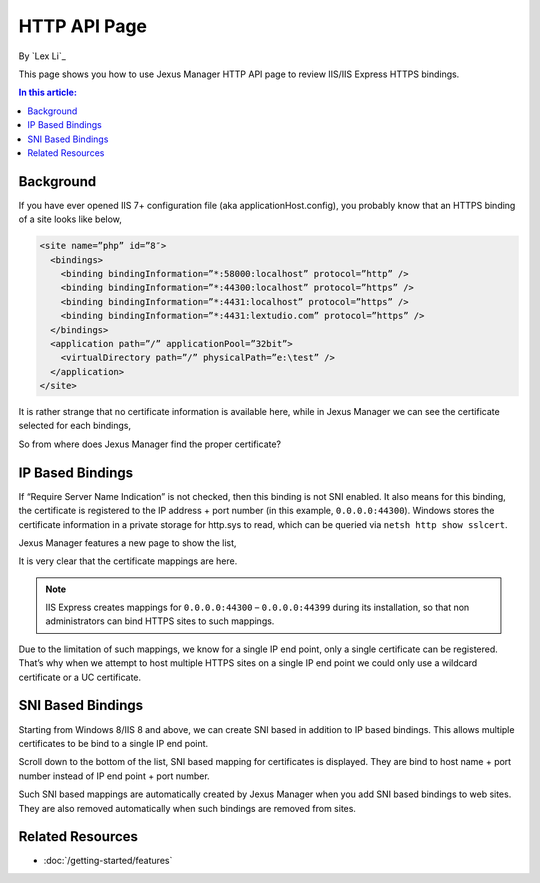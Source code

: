 HTTP API Page
=============

By `Lex Li`_

This page shows you how to use Jexus Manager HTTP API page to review IIS/IIS Express HTTPS bindings.

.. contents:: In this article:
  :local:
  :depth: 1

Background
----------
If you have ever opened IIS 7+ configuration file (aka applicationHost.config), you probably know that an HTTPS binding of a site looks like below,

.. code-block:: xml

  <site name=”php” id=”8″>
    <bindings>
      <binding bindingInformation=”*:58000:localhost” protocol=”http” />
      <binding bindingInformation=”*:44300:localhost” protocol=”https” />
      <binding bindingInformation=”*:4431:localhost” protocol=”https” />
      <binding bindingInformation=”*:4431:lextudio.com” protocol=”https” />
    </bindings>
    <application path=”/” applicationPool=”32bit”>
      <virtualDirectory path=”/” physicalPath=”e:\test” />
    </application>
  </site>
  
It is rather strange that no certificate information is available here, while in Jexus Manager we can see the certificate selected for each bindings,

.. image:: _static/https_binding.png

So from where does Jexus Manager find the proper certificate?

IP Based Bindings
-----------------
If “Require Server Name Indication” is not checked, then this binding is not SNI enabled. It also means for this binding, the certificate is registered to the IP 
address + port number (in this example, ``0.0.0.0:44300``). Windows stores the certificate information in a private storage for http.sys to read, which can be 
queried via ``netsh http show sslcert``.

Jexus Manager features a new page to show the list,

.. image:: _static/http_api.png

It is very clear that the certificate mappings are here. 

.. image:: _static/https_ip_based.png

.. note:: IIS Express creates mappings for ``0.0.0.0:44300`` – ``0.0.0.0:44399`` during its installation, so that non administrators can bind HTTPS sites to such mappings.

Due to the limitation of such mappings, we know for a single IP end point, only a single certificate can be registered. That’s why when we attempt to host multiple 
HTTPS sites on a single IP end point we could only use a wildcard certificate or a UC certificate.

SNI Based Bindings
------------------
Starting from Windows 8/IIS 8 and above, we can create SNI based in addition to IP based bindings. This allows multiple certificates to be bind to a single IP end point.

.. image:: _static/https_sni.png

Scroll down to the bottom of the list, SNI based mapping for certificates is displayed. They are bind to host name + port number instead of IP end point + port number.

Such SNI based mappings are automatically created by Jexus Manager when you add SNI based bindings to web sites. They are also removed automatically when such bindings are removed from sites.

Related Resources
-----------------

- :doc:`/getting-started/features`
